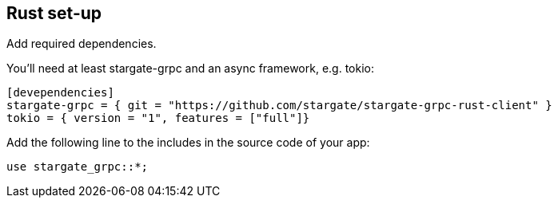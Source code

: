 == Rust set-up

.Add required dependencies.
You'll need at least stargate-grpc and an async framework, e.g. tokio:

[source, rust]
----
[devependencies]
stargate-grpc = { git = "https://github.com/stargate/stargate-grpc-rust-client" }
tokio = { version = "1", features = ["full"]}
----

Add the following line to the includes in the source code of your app:

[source, rust]
----
use stargate_grpc::*;
----
